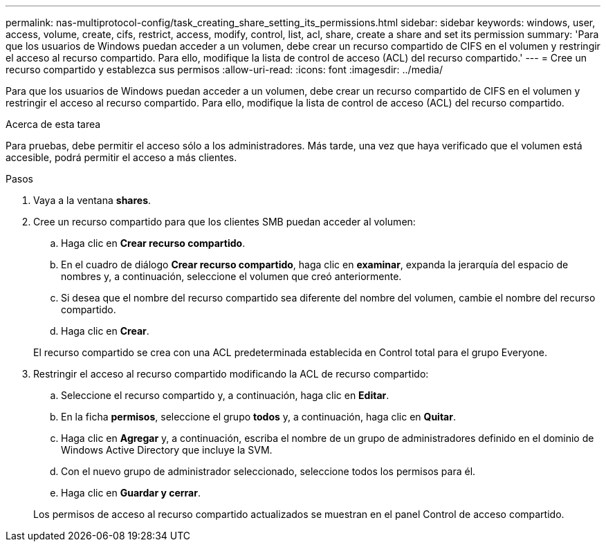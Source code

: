 ---
permalink: nas-multiprotocol-config/task_creating_share_setting_its_permissions.html 
sidebar: sidebar 
keywords: windows, user, access, volume, create, cifs, restrict, access, modify, control, list, acl, share, create a share and set its permission 
summary: 'Para que los usuarios de Windows puedan acceder a un volumen, debe crear un recurso compartido de CIFS en el volumen y restringir el acceso al recurso compartido. Para ello, modifique la lista de control de acceso (ACL) del recurso compartido.' 
---
= Cree un recurso compartido y establezca sus permisos
:allow-uri-read: 
:icons: font
:imagesdir: ../media/


[role="lead"]
Para que los usuarios de Windows puedan acceder a un volumen, debe crear un recurso compartido de CIFS en el volumen y restringir el acceso al recurso compartido. Para ello, modifique la lista de control de acceso (ACL) del recurso compartido.

.Acerca de esta tarea
Para pruebas, debe permitir el acceso sólo a los administradores. Más tarde, una vez que haya verificado que el volumen está accesible, podrá permitir el acceso a más clientes.

.Pasos
. Vaya a la ventana *shares*.
. Cree un recurso compartido para que los clientes SMB puedan acceder al volumen:
+
.. Haga clic en *Crear recurso compartido*.
.. En el cuadro de diálogo *Crear recurso compartido*, haga clic en *examinar*, expanda la jerarquía del espacio de nombres y, a continuación, seleccione el volumen que creó anteriormente.
.. Si desea que el nombre del recurso compartido sea diferente del nombre del volumen, cambie el nombre del recurso compartido.
.. Haga clic en *Crear*.


+
El recurso compartido se crea con una ACL predeterminada establecida en Control total para el grupo Everyone.

. Restringir el acceso al recurso compartido modificando la ACL de recurso compartido:
+
.. Seleccione el recurso compartido y, a continuación, haga clic en *Editar*.
.. En la ficha *permisos*, seleccione el grupo *todos* y, a continuación, haga clic en *Quitar*.
.. Haga clic en *Agregar* y, a continuación, escriba el nombre de un grupo de administradores definido en el dominio de Windows Active Directory que incluye la SVM.
.. Con el nuevo grupo de administrador seleccionado, seleccione todos los permisos para él.
.. Haga clic en *Guardar y cerrar*.


+
Los permisos de acceso al recurso compartido actualizados se muestran en el panel Control de acceso compartido.


